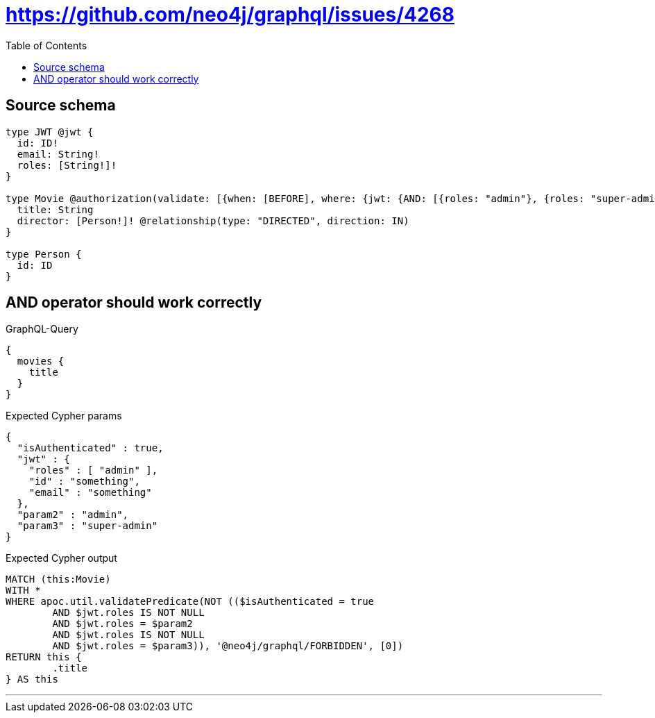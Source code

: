 :toc:

= https://github.com/neo4j/graphql/issues/4268

== Source schema

[source,graphql,schema=true]
----
type JWT @jwt {
  id: ID!
  email: String!
  roles: [String!]!
}

type Movie @authorization(validate: [{when: [BEFORE], where: {jwt: {AND: [{roles: "admin"}, {roles: "super-admin"}]}}}]) {
  title: String
  director: [Person!]! @relationship(type: "DIRECTED", direction: IN)
}

type Person {
  id: ID
}
----

== AND operator should work correctly

.GraphQL-Query
[source,graphql]
----
{
  movies {
    title
  }
}
----

.Expected Cypher params
[source,json]
----
{
  "isAuthenticated" : true,
  "jwt" : {
    "roles" : [ "admin" ],
    "id" : "something",
    "email" : "something"
  },
  "param2" : "admin",
  "param3" : "super-admin"
}
----

.Expected Cypher output
[source,cypher]
----
MATCH (this:Movie)
WITH *
WHERE apoc.util.validatePredicate(NOT (($isAuthenticated = true
	AND $jwt.roles IS NOT NULL
	AND $jwt.roles = $param2
	AND $jwt.roles IS NOT NULL
	AND $jwt.roles = $param3)), '@neo4j/graphql/FORBIDDEN', [0])
RETURN this {
	.title
} AS this
----

'''

